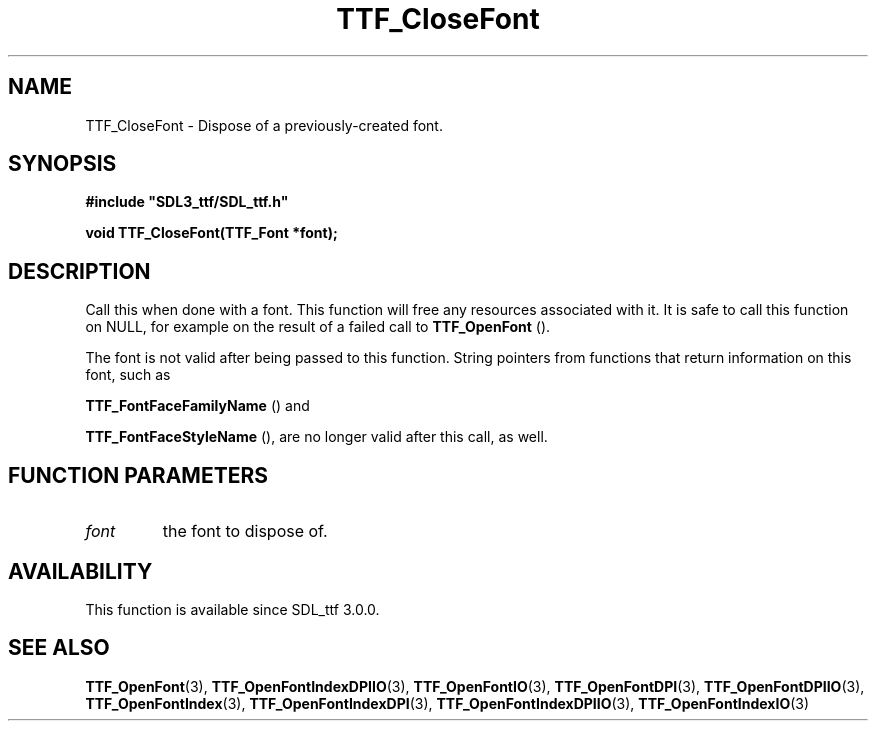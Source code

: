 .\" This manpage content is licensed under Creative Commons
.\"  Attribution 4.0 International (CC BY 4.0)
.\"   https://creativecommons.org/licenses/by/4.0/
.\" This manpage was generated from SDL_ttf's wiki page for TTF_CloseFont:
.\"   https://wiki.libsdl.org/SDL_ttf/TTF_CloseFont
.\" Generated with SDL/build-scripts/wikiheaders.pl
.\"  revision release-2.20.0-151-g7684852
.\" Please report issues in this manpage's content at:
.\"   https://github.com/libsdl-org/sdlwiki/issues/new
.\" Please report issues in the generation of this manpage from the wiki at:
.\"   https://github.com/libsdl-org/SDL/issues/new?title=Misgenerated%20manpage%20for%20TTF_CloseFont
.\" SDL_ttf can be found at https://libsdl.org/projects/SDL_ttf
.de URL
\$2 \(laURL: \$1 \(ra\$3
..
.if \n[.g] .mso www.tmac
.TH TTF_CloseFont 3 "SDL_ttf 3.0.0" "SDL_ttf" "SDL_ttf3 FUNCTIONS"
.SH NAME
TTF_CloseFont \- Dispose of a previously-created font\[char46]
.SH SYNOPSIS
.nf
.B #include \(dqSDL3_ttf/SDL_ttf.h\(dq
.PP
.BI "void TTF_CloseFont(TTF_Font *font);
.fi
.SH DESCRIPTION
Call this when done with a font\[char46] This function will free any resources
associated with it\[char46] It is safe to call this function on NULL, for example
on the result of a failed call to 
.BR TTF_OpenFont
()\[char46]

The font is not valid after being passed to this function\[char46] String pointers
from functions that return information on this font, such as

.BR TTF_FontFaceFamilyName
() and

.BR TTF_FontFaceStyleName
(), are no longer valid after
this call, as well\[char46]

.SH FUNCTION PARAMETERS
.TP
.I font
the font to dispose of\[char46]
.SH AVAILABILITY
This function is available since SDL_ttf 3\[char46]0\[char46]0\[char46]

.SH SEE ALSO
.BR TTF_OpenFont (3),
.BR TTF_OpenFontIndexDPIIO (3),
.BR TTF_OpenFontIO (3),
.BR TTF_OpenFontDPI (3),
.BR TTF_OpenFontDPIIO (3),
.BR TTF_OpenFontIndex (3),
.BR TTF_OpenFontIndexDPI (3),
.BR TTF_OpenFontIndexDPIIO (3),
.BR TTF_OpenFontIndexIO (3)
